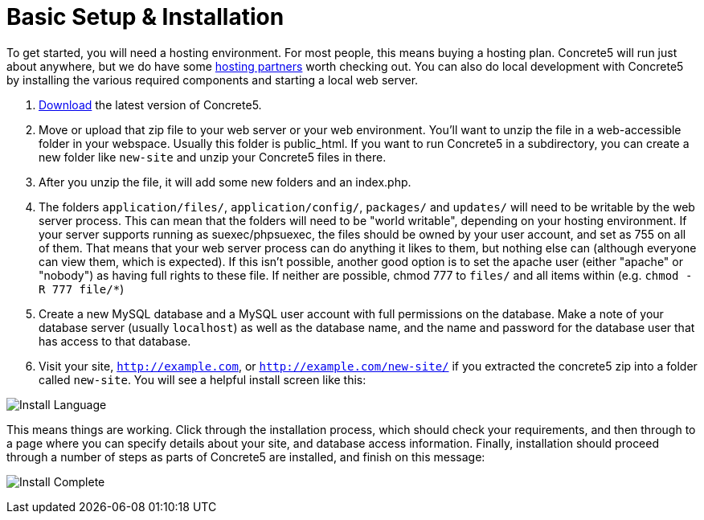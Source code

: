 [[installation_steps]]
= Basic Setup & Installation

To get started, you will need a hosting environment.
For most people, this means buying a hosting plan.
Concrete5 will run just about anywhere, but we do have some http://www.concrete5.org/marketplace/hosting/[hosting partners] worth checking out.
You can also do local development with Concrete5 by installing the various required components and starting a local web server.

. http://www.concrete5.org/download[Download] the latest version of Concrete5.
. Move or upload that zip file to your web server or your web environment.
  You'll want to unzip the file in a web-accessible folder in your webspace.
  Usually this folder is public_html.
  If you want to run Concrete5 in a subdirectory, you can create a new folder like `new-site` and unzip your Concrete5 files in there.
. After you unzip the file, it will add some new folders and an index.php.
. The folders `application/files/`, `application/config/`, `packages/` and `updates/` will need to be writable by the web server process.
  This can mean that the folders will need to be "world writable", depending on your hosting environment.
  If your server supports running as suexec/phpsuexec, the files should be owned by your user account, and set as 755 on all of them.
  That means that your web server process can do anything it likes to them, but nothing else can (although everyone can view them, which is expected).
  If this isn't possible, another good option is to set the apache user (either "apache" or "nobody") as having full rights to these file.
  If neither are possible, chmod 777 to `files/` and all items within (e.g. `chmod -R 777 file/*`)
. Create a new MySQL database and a MySQL user account with full permissions on the database.
  Make a note of your database server (usually `localhost`) as well as the database name, and the name and password for the database user that has access to that database.
. Visit your site, `http://example.com`, or `http://example.com/new-site/` if you extracted the concrete5 zip into a folder called `new-site`.
  You will see a helpful install screen like this:

image:install_language.png[alt="Install Language", title="Install Language"]

This means things are working.
Click through the installation process, which should check your requirements, and then through to a page where you can specify details about your site, and database access information.
Finally, installation should proceed through a number of steps as parts of Concrete5 are installed, and finish on this message:

image:install_complete.png[alt="Install Complete", title="Install Complete"]
